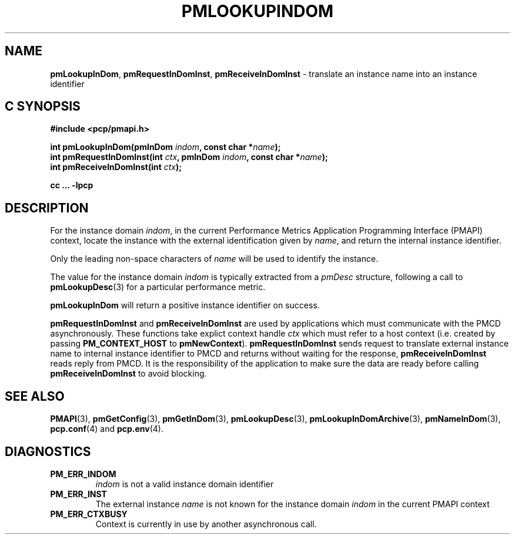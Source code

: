 '\"macro stdmacro
.\"
.\" Copyright (c) 2000 Silicon Graphics, Inc.  All Rights Reserved.
.\" 
.\" This program is free software; you can redistribute it and/or modify it
.\" under the terms of the GNU General Public License as published by the
.\" Free Software Foundation; either version 2 of the License, or (at your
.\" option) any later version.
.\" 
.\" This program is distributed in the hope that it will be useful, but
.\" WITHOUT ANY WARRANTY; without even the implied warranty of MERCHANTABILITY
.\" or FITNESS FOR A PARTICULAR PURPOSE.  See the GNU General Public License
.\" for more details.
.\" 
.\"
.TH PMLOOKUPINDOM 3 "SGI" "Performance Co-Pilot"
.SH NAME
\f3pmLookupInDom\f1,
\f3pmRequestInDomInst\f1,
\f3pmReceiveInDomInst\f1 \- translate an instance name into an instance identifier
.SH "C SYNOPSIS"
.ft 3
#include <pcp/pmapi.h>
.sp
.nf
int pmLookupInDom(pmInDom \fIindom\fP, const char *\fIname\fP);
int pmRequestInDomInst(int \fIctx\fP, pmInDom \fIindom\fP, const char *\fIname\fP);
int pmReceiveInDomInst(int \fIctx\fP);
.fi
.sp
cc ... \-lpcp
.ft 1
.SH DESCRIPTION
.de CW
.ie t \f(CW\\$1\f1\\$2
.el \fI\\$1\f1\\$2
..
For the instance domain
.IR indom ,
in the current
Performance Metrics Application Programming Interface (PMAPI)
context,
locate the instance with the external identification given by
.IR name ,
and return the internal instance identifier. 
.PP
Only the leading
non-space characters of
.I name
will be used to identify the instance.
.PP
The value for the instance domain
.I indom
is typically extracted from a
.CW pmDesc
structure, following a call to
.BR pmLookupDesc (3)
for a particular performance metric.
.PP
.B pmLookupInDom
will return a positive instance identifier on success.
.PP
\f3pmRequestInDomInst\fP and \f3pmReceiveInDomInst\fP are used by applications
which must  communicate with the PMCD asynchronously.  These functions
take explict context handle \f2ctx\fP which must refer to a host
context (i.e. created by passing \f3PM_CONTEXT_HOST\fP to
\f3pmNewContext\fP). \f3pmRequestInDomInst\fP sends request to translate
external instance name to internal instance identifier to 
PMCD and returns without waiting for the response, \f3pmReceiveInDomInst\fP
reads reply from PMCD. It is the responsibility of the application
to make sure the data are ready before calling \f3pmReceiveInDomInst\f1 to
avoid blocking.
.SH SEE ALSO
.BR PMAPI (3),
.BR pmGetConfig (3),
.BR pmGetInDom (3),
.BR pmLookupDesc (3),
.BR pmLookupInDomArchive (3),
.BR pmNameInDom (3),
.BR pcp.conf (4)
and
.BR pcp.env (4).
.SH DIAGNOSTICS
.IP \f3PM_ERR_INDOM\f1
.I indom
is not a valid instance domain identifier
.IP \f3PM_ERR_INST\f1
The external instance
.I name
is not known for the instance domain
.I indom
in the current PMAPI context
.IP \f3PM_ERR_CTXBUSY\f1
Context is currently in use by another asynchronous call.
